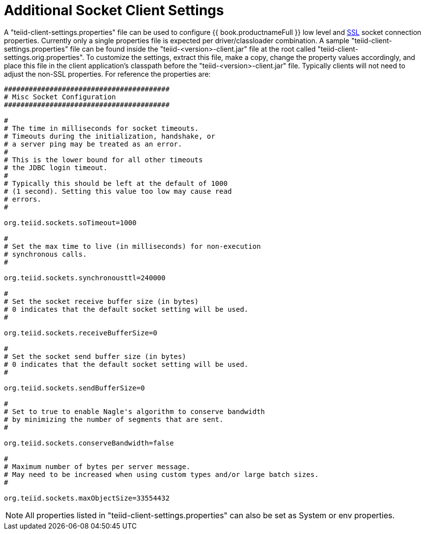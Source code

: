 
[id="client-dev-Additional_Socket_Client_Settings-Additional-Socket-Client-Settings"]
= Additional Socket Client Settings

A "teiid-client-settings.properties" file can be used to configure {{ book.productnameFull }} low level and link:SSL_Client_Connections.html[SSL] socket connection properties. Currently only a single properties file is expected per driver/classloader combination. A sample "teiid-client-settings.properties" file can be found inside the "teiid-<version>-client.jar" file at the root called "teiid-client-settings.orig.properties". To customize the settings, extract this file, make a copy, change the property values accordingly, and place this file in the client application’s classpath before the "teiid-<version>-client.jar" file. Typically clients will not need to adjust the non-SSL properties. For reference the properties are:

[source,java]
----
########################################
# Misc Socket Configuration
########################################

#
# The time in milliseconds for socket timeouts.
# Timeouts during the initialization, handshake, or
# a server ping may be treated as an error.
#
# This is the lower bound for all other timeouts
# the JDBC login timeout.
#
# Typically this should be left at the default of 1000
# (1 second). Setting this value too low may cause read
# errors.
#

org.teiid.sockets.soTimeout=1000

#
# Set the max time to live (in milliseconds) for non-execution
# synchronous calls.
#

org.teiid.sockets.synchronousttl=240000

#
# Set the socket receive buffer size (in bytes)
# 0 indicates that the default socket setting will be used.
#

org.teiid.sockets.receiveBufferSize=0

#
# Set the socket send buffer size (in bytes)
# 0 indicates that the default socket setting will be used.
#

org.teiid.sockets.sendBufferSize=0

#
# Set to true to enable Nagle's algorithm to conserve bandwidth
# by minimizing the number of segments that are sent.
#

org.teiid.sockets.conserveBandwidth=false

#
# Maximum number of bytes per server message.
# May need to be increased when using custom types and/or large batch sizes.
#

org.teiid.sockets.maxObjectSize=33554432
----

NOTE: All properties listed in "teiid-client-settings.properties" can also be set as System or env properties.

